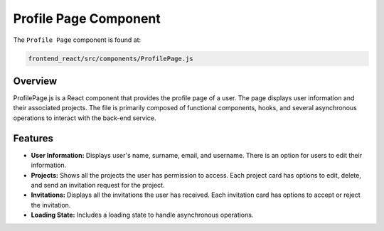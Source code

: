 Profile Page Component
==========================

The ``Profile Page`` component is found at:

.. code-block:: bash

   frontend_react/src/components/ProfilePage.js

Overview
--------

ProfilePage.js is a React component that provides the profile page of a user. The page displays user information and their associated projects. The file is primarily composed of functional components, hooks, and several asynchronous operations to interact with the back-end service.

Features
--------

- **User Information:** Displays user's name, surname, email, and username. There is an option for users to edit their information.

- **Projects:** Shows all the projects the user has permission to access. Each project card has options to edit, delete, and send an invitation request for the project.

- **Invitations:** Displays all the invitations the user has received. Each invitation card has options to accept or reject the invitation.

- **Loading State:** Includes a loading state to handle asynchronous operations.

